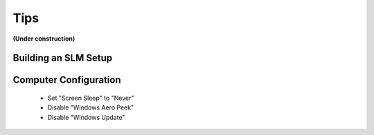 .. _tips:

Tips
====

**(Under construction)**

Building an SLM Setup
---------------------

Computer Configuration
----------------------

 - Set "Screen Sleep" to "Never"
 - Disable "Windows Aero Peek"
 - Disable "Windows Update"
